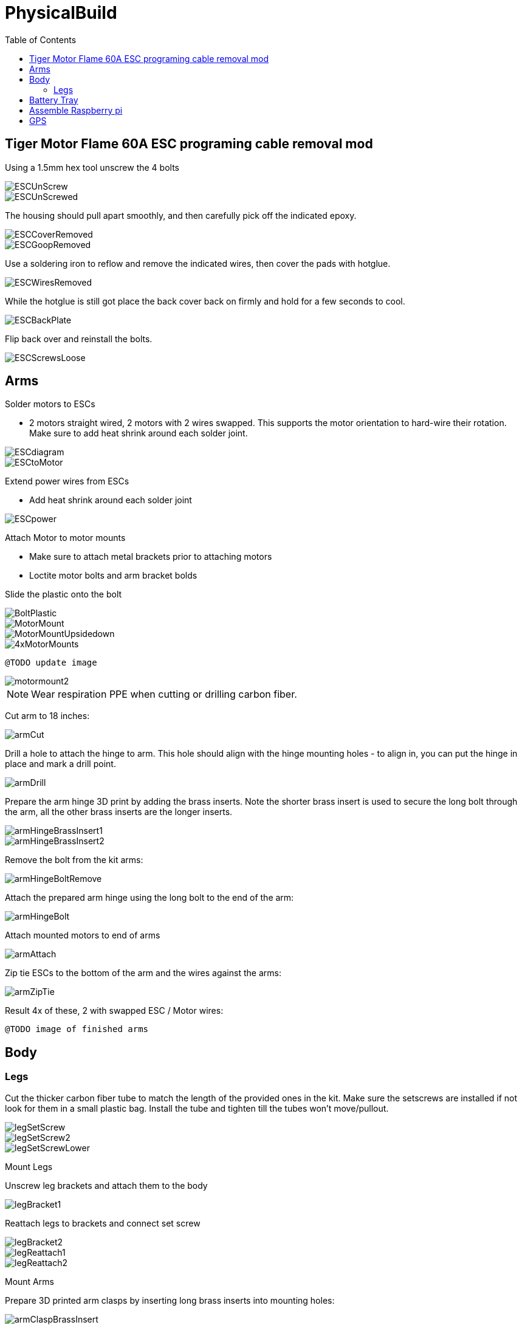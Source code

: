 = PhysicalBuild
:toc:

== Tiger Motor Flame 60A ESC programing cable removal mod
Using a 1.5mm hex tool unscrew the 4 bolts

image::resources/PhysicalBuild/ESC/ESCUnScrew.jpg[]
image::resources/PhysicalBuild/ESC/ESCUnScrewed.jpg[]

The housing should pull apart smoothly, and then carefully pick off the indicated epoxy.

image::resources/PhysicalBuild/ESC/ESCCoverRemoved.jpg[]
image::resources/PhysicalBuild/ESC/ESCGoopRemoved.jpg[]
Use a soldering iron to reflow and remove the indicated wires, then cover the pads with hotglue.

image::resources/PhysicalBuild/ESC/ESCWiresRemoved.jpg[]
While the hotglue is still got place the back cover back on firmly and hold for a few seconds to cool.

image::resources/PhysicalBuild/ESC/ESCBackPlate.jpg[]
Flip back over and reinstall the bolts.

image::resources/PhysicalBuild/ESC/ESCScrewsLoose.jpg[]

== Arms

Solder motors to ESCs

* 2 motors straight wired, 2 motors with 2 wires swapped.  This supports the motor orientation to hard-wire their rotation.  Make sure to add heat shrink around each solder joint.

image::resources/PhysicalBuild/ESCdiagram.png[]
image::resources/PhysicalBuild/ESCtoMotor.png[]
Extend power wires from ESCs

* Add heat shrink around each solder joint

image::resources/PhysicalBuild/ESCpower.png[]

Attach Motor to motor mounts

* Make sure to attach metal brackets prior to attaching motors
* Loctite motor bolts and arm bracket bolds

Slide the plastic onto the bolt

image::resources/PhysicalBuild/Arms/BoltPlastic.jpg[]
image::resources/PhysicalBuild/Arms/MotorMount.jpg[]
image::resources/PhysicalBuild/Arms/MotorMountUpsidedown.jpg[]
image::resources/PhysicalBuild/Arms/4xMotorMounts.jpg[]

`@TODO update image`

image::resources/PhysicalBuild/motormount2.png[]

NOTE: Wear respiration PPE when cutting or drilling carbon fiber.

Cut arm to 18 inches:

image::resources/PhysicalBuild/armCut.jpg[]

Drill a hole to attach the hinge to arm.  This hole should align with the hinge mounting holes -  to align in, you can put the hinge in place and mark a drill point.

image::resources/PhysicalBuild/armDrill.png[]

Prepare the arm hinge 3D print by adding the brass inserts. Note the shorter brass insert is used to secure the long bolt through the arm, all the other brass inserts are the longer inserts.

image::resources/PhysicalBuild/armHingeBrassInsert1.jpg[]
image::resources/PhysicalBuild/armHingeBrassInsert2.jpg[]

Remove the bolt from the kit arms:

image::resources/PhysicalBuild/armHingeBoltRemove.jpg[]

Attach the prepared arm hinge using the long bolt to the end of the arm:

image::resources/PhysicalBuild/armHingeBolt.jpg[]


Attach mounted motors to end of arms

image::resources/PhysicalBuild/armAttach.png[]


Zip tie ESCs to the bottom of the arm and the wires against the arms:

image::resources/PhysicalBuild/armZipTie.jpg[]

Result
4x of these, 2 with swapped ESC / Motor wires:

`@TODO image of finished arms`


== Body

=== Legs
Cut the thicker carbon fiber tube to match the length of the provided ones in the kit.
Make sure the setscrews are installed if not look for them in a small plastic bag.
Install the tube and tighten till the tubes won't move/pullout.

image::resources/PhysicalBuild/Legs/legSetScrew.jpg[]
image::resources/PhysicalBuild/Legs/legSetScrew2.jpg[]
image::resources/PhysicalBuild/Legs/legSetScrewLower.jpg[]

Mount Legs

Unscrew leg brackets and attach them to the body

image::resources/PhysicalBuild/legBracket1.jpg[]

Reattach legs to brackets and connect set screw

image::resources/PhysicalBuild/legBracket2.jpg[]
image::resources/PhysicalBuild/legReattach1.jpg[]
image::resources/PhysicalBuild/legReattach2.png[]

Mount Arms

Prepare 3D printed arm clasps by inserting long brass inserts into mounting holes:

image::resources/PhysicalBuild/armClaspBrassInsert.jpg[]


* Replace stock tarot frame arm locks with larger 3D printed arm clasps.

image::resources/PhysicalBuild/armMount.png[]
Attach built arms to attachment points in the body frame.

image::resources/PhysicalBuild/armBuiltAttach.png[]

`@TODO missing image built arm attach`

Keep in mind motor orientation.  Motors A and C (1 and 2) should be using crossed ESC to motor wiring orientation, motors B and D should be straight. (See Quad motor letter example figure for arm labels).

image::resources/PhysicalBuild/armOrientation.jpg[]


Solder Hall Effect sensor (Mauch voltage sensor) to XT90 plug
Verify hall effect sensor orientation.  Arrow should be pointing away from the battery in, towards the quad

`@TODO missing image hall effect sensor`

Wire power to main power
Route wires into permanent locations and make sure you have enough slack
Hall Effect

image::resources/PhysicalBuild/wireRoute.jpg[]
image::resources/PhysicalBuild/wireRoute2.png[]
5 power and 5 ground into 1 power 1 ground -> PL-Sensor -> Anti-spark connectors.  Add heavyduty heat shrink around joints and stow wires

image::resources/PhysicalBuild/wireStow.png[]
Result:

image::resources/PhysicalBuild/wireResult.jpg[]

==  Battery Tray
Add Battery Tray
Attach tray hangers to body (metal payload brackets go inside of 3D printed parts):
`@TODO need image`

Add payload rails.  The long bracket end should face towards the back of the quad (weight offsets the payload)

`@TODO need image`

Attach left and right battery brackets using axils and crossbeams to stabilize separation between tray hangers.  Use a battery to ensure that the mounting separation is correct.  The battery should be fixed (not tight or loose) within the battery hangers and brackets.

image::resources/PhysicalBuild/BatteryTrayAttach.png[]
Add glue to axils and crossbeams

image::resources/PhysicalBuild/BatteryTrayGlue.png[]
image::resources/PhysicalBuild/BatteryTrayGlue2.png[]

`@TODO need image of adding glue to axils`

Mount top plate to body
Top plate should face forward with mourning fins on the left and right side of the quad.  The forward orientation of the plate has a notch for GPS mast clearance.

Make sure Mauch has enough slack

`@TODO missing image Mauch slack check`

Widen holes in body to accept bolt

image::resources/PhysicalBuild/WidenHoles.jpg[]


Screw top plate to body with rubber dampeners sandwich between top plate and body

image::resources/PhysicalBuild/screwTopPlate.png[]
image::resources/PhysicalBuild/screwTopPlate2.jpg[]

Mount pixhawk
Tape Pixhawk down to secondary top plate in corners

image::resources/PhysicalBuild/TapePixhawk.png[]

Glue secondary top plate to top plate with vibration gel

`@TODO need image`

== Assemble Raspberry pi

image::resources/PhysicalBuild/pi.jpg[]

Solder in mounting leads

image::resources/PhysicalBuild/piHatSolder.jpg[]
Wire indicator LED to hat (LED should have note facing forward)

image::resources/PhysicalBuild/PiLedResistor.jpg[]
Solder power jumpers

image::resources/PhysicalBuild/piHatJumper.jpg[]
Attach to Raspperry PI using plastic standoffs

image::resources/PhysicalBuild/PiStandoff.jpg[]

Ziptie down Raspberry pi
Use large ziptie as “belt”, second small ziptie in corner

image::resources/PhysicalBuild/piZiptie.png[]
Ziptie down mauch power supply
Small zip ties in 4 corners

image::resources/PhysicalBuild/mauchPowerZiptie.png[]
Wire mauch to pixhawk power 1 and power 2

image::resources/PhysicalBuild/mauchPixhawkPower.png[]
`@TODO double check this image`

Mount power button and wire to Mauch

image::resources/PhysicalBuild/powerButton.png[]
Wire hall effect sensor (voltage sensor) to Mauch

`@TODO need image`

Run ESC control lines to pixhawk
The motor orientation shoudl already be set, but wiring the control lines tot he pixhawk must be done in the specified order: [A,C,D,B] -> [1,2,3,4]

https://ardupilot.org/copter/docs/connect-escs-and-motors.html#checking-the-motor-numbering-with-the-mission-planner-motor-test

image::resources/PhysicalBuild/motorLayout.png[]

Wire telemetry and radio control to pixhawk, velcro to the bottom

`@TODO need image`

image::resources/PhysicalBuild/radio.jpg[]
image::resources/PhysicalBuild/telemetry.jpg[]

== GPS
`@TODO update images for new GPS MAST`

Assemble GPS stand and mount to front corner of frame
Glue together GPS stand structure.  Verify length will fold down accommodating GPS wire length.

`@TODO need image for GPS wire length`


Attach stand structure to the bottom bracket (add tightener before screwing together):

Mount bottom bracket to the frame.  Keep in mind the orientation of the bolt and angle of the GPS arm.  The arm should tilt in towards the center but face forward and the bolt should face outward for accessibility.  Be sure to add Loctite


Mount GPS device

Wire to Pixhawk GPS, lidar, etc

Wire to raspberry pi pixhawk uart, sba5 usb

Wire in LiDAR

image::resources/PhysicalBuild/LiDAR1.jpg[]
image::resources/PhysicalBuild/LiDAR2.jpg[]
image::resources/PhysicalBuild/LiDAR3.jpg[]
image::resources/PhysicalBuild/I2C_1.png[]

https://docs.px4.io/v1.9.0/en/sensor/lidar_lite.html

image::resources/PhysicalBuild/I2C.png[]
https://ardupilot.org/copter/docSebas/common-pixhawk-overview.html#i2c
